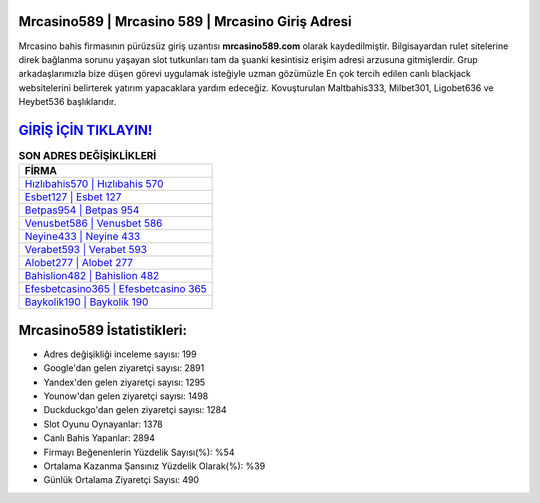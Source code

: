 ﻿Mrcasino589 | Mrcasino 589 | Mrcasino Giriş Adresi
===================================

.. image:: images/mrcasino-giris.jpg
   :width: 600
   
Mrcasino bahis firmasının pürüzsüz giriş uzantısı **mrcasino589.com** olarak kaydedilmiştir. Bilgisayardan rulet sitelerine direk bağlanma sorunu yaşayan slot tutkunları tam da şuanki kesintisiz erişim adresi arzusuna gitmişlerdir. Grup arkadaşlarımızla bize düşen görevi uygulamak isteğiyle uzman gözümüzle En çok tercih edilen canlı blackjack websitelerini belirterek yatırım yapacaklara yardım edeceğiz. Kovuşturulan Maltbahis333, Milbet301, Ligobet636 ve Heybet536 başlıklarıdır.

`GİRİŞ İÇİN TIKLAYIN! <https://urlday.cc/git>`_
==============

.. list-table:: **SON ADRES DEĞİŞİKLİKLERİ**
   :widths: 100
   :header-rows: 1

   * - FİRMA
   * - `Hızlıbahis570 | Hızlıbahis 570 <hizlibahis570-hizlibahis-570-hizlibahis-giris-adresi.html>`_
   * - `Esbet127 | Esbet 127 <esbet127-esbet-127-esbet-giris-adresi.html>`_
   * - `Betpas954 | Betpas 954 <betpas954-betpas-954-betpas-giris-adresi.html>`_	 
   * - `Venusbet586 | Venusbet 586 <venusbet586-venusbet-586-venusbet-giris-adresi.html>`_	 
   * - `Neyine433 | Neyine 433 <neyine433-neyine-433-neyine-giris-adresi.html>`_ 
   * - `Verabet593 | Verabet 593 <verabet593-verabet-593-verabet-giris-adresi.html>`_
   * - `Alobet277 | Alobet 277 <alobet277-alobet-277-alobet-giris-adresi.html>`_	 
   * - `Bahislion482 | Bahislion 482 <bahislion482-bahislion-482-bahislion-giris-adresi.html>`_
   * - `Efesbetcasino365 | Efesbetcasino 365 <efesbetcasino365-efesbetcasino-365-efesbetcasino-giris-adresi.html>`_
   * - `Baykolik190 | Baykolik 190 <baykolik190-baykolik-190-baykolik-giris-adresi.html>`_
	 
Mrcasino589 İstatistikleri:
===================================	 
* Adres değişikliği inceleme sayısı: 199
* Google'dan gelen ziyaretçi sayısı: 2891
* Yandex'den gelen ziyaretçi sayısı: 1295
* Younow'dan gelen ziyaretçi sayısı: 1498
* Duckduckgo'dan gelen ziyaretçi sayısı: 1284
* Slot Oyunu Oynayanlar: 1378
* Canlı Bahis Yapanlar: 2894
* Firmayı Beğenenlerin Yüzdelik Sayısı(%): %54
* Ortalama Kazanma Şansınız Yüzdelik Olarak(%): %39
* Günlük Ortalama Ziyaretçi Sayısı: 490
